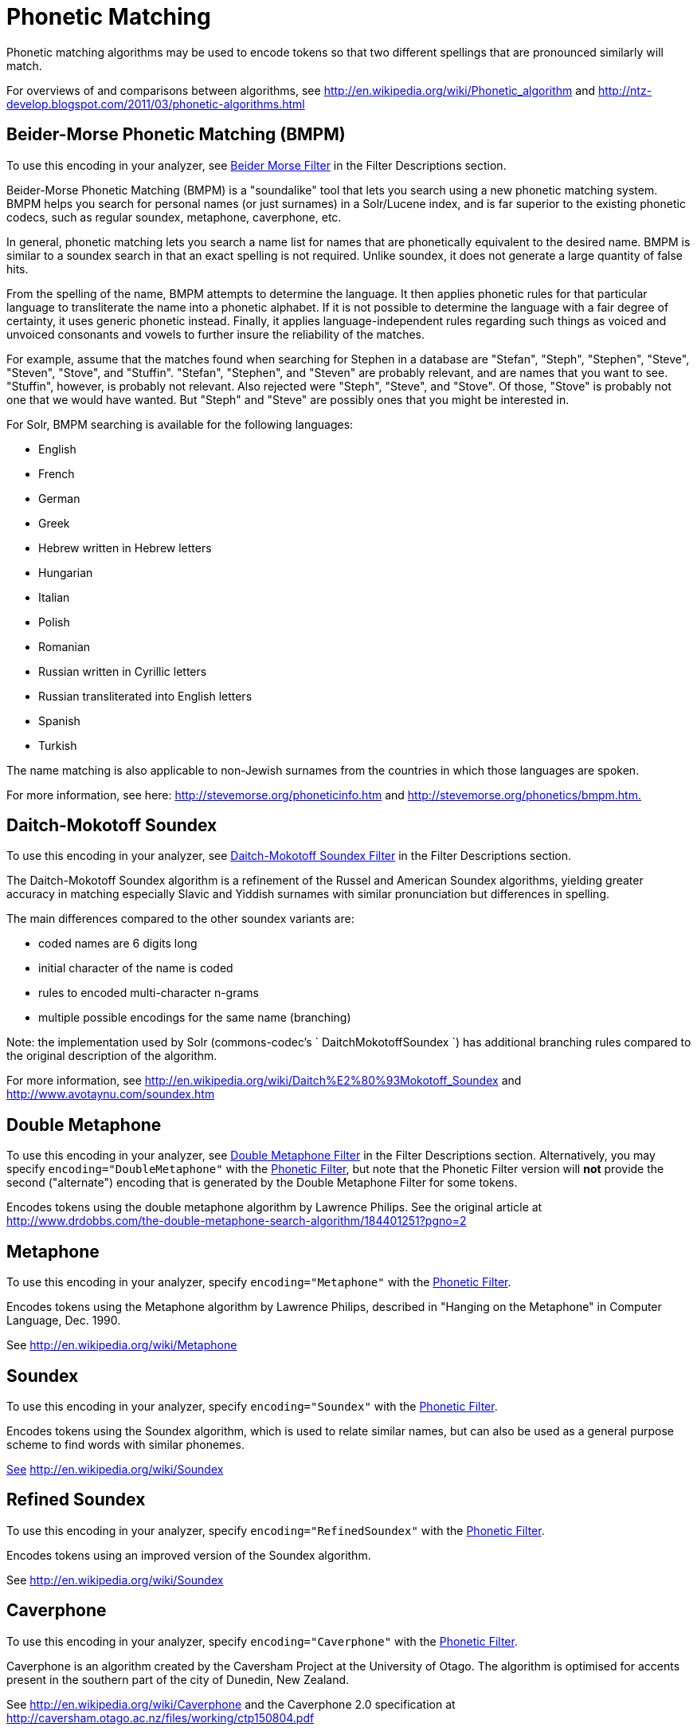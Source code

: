 = Phonetic Matching
:page-shortname: phonetic-matching
:page-permalink: phonetic-matching.html

Phonetic matching algorithms may be used to encode tokens so that two different spellings that are pronounced similarly will match.

For overviews of and comparisons between algorithms, see http://en.wikipedia.org/wiki/Phonetic_algorithm and http://ntz-develop.blogspot.com/2011/03/phonetic-algorithms.html

// OLD_CONFLUENCE_ID: PhoneticMatching-Beider-MorsePhoneticMatching(BMPM)

[[PhoneticMatching-Beider-MorsePhoneticMatching_BMPM_]]
== Beider-Morse Phonetic Matching (BMPM)

To use this encoding in your analyzer, see <<filter-descriptions.adoc#FilterDescriptions-Beider-MorseFilter,Beider Morse Filter>> in the Filter Descriptions section.

Beider-Morse Phonetic Matching (BMPM) is a "soundalike" tool that lets you search using a new phonetic matching system. BMPM helps you search for personal names (or just surnames) in a Solr/Lucene index, and is far superior to the existing phonetic codecs, such as regular soundex, metaphone, caverphone, etc.

In general, phonetic matching lets you search a name list for names that are phonetically equivalent to the desired name. BMPM is similar to a soundex search in that an exact spelling is not required. Unlike soundex, it does not generate a large quantity of false hits.

From the spelling of the name, BMPM attempts to determine the language. It then applies phonetic rules for that particular language to transliterate the name into a phonetic alphabet. If it is not possible to determine the language with a fair degree of certainty, it uses generic phonetic instead. Finally, it applies language-independent rules regarding such things as voiced and unvoiced consonants and vowels to further insure the reliability of the matches.

For example, assume that the matches found when searching for Stephen in a database are "Stefan", "Steph", "Stephen", "Steve", "Steven", "Stove", and "Stuffin". "Stefan", "Stephen", and "Steven" are probably relevant, and are names that you want to see. "Stuffin", however, is probably not relevant. Also rejected were "Steph", "Steve", and "Stove". Of those, "Stove" is probably not one that we would have wanted. But "Steph" and "Steve" are possibly ones that you might be interested in.

For Solr, BMPM searching is available for the following languages:

* English
* French
* German
* Greek
* Hebrew written in Hebrew letters
* Hungarian
* Italian

* Polish
* Romanian
* Russian written in Cyrillic letters
* Russian transliterated into English letters
* Spanish
* Turkish

The name matching is also applicable to non-Jewish surnames from the countries in which those languages are spoken.

For more information, see here: http://stevemorse.org/phoneticinfo.htm and http://stevemorse.org/phonetics/bmpm.htm[http://stevemorse.org/phonetics/bmpm.htm.]

[[PhoneticMatching-Daitch-MokotoffSoundex]]
== Daitch-Mokotoff Soundex

To use this encoding in your analyzer, see <<filter-descriptions.adoc#FilterDescriptions-Daitch-MokotoffSoundexFilter,Daitch-Mokotoff Soundex Filter>> in the Filter Descriptions section.

The Daitch-Mokotoff Soundex algorithm is a refinement of the Russel and American Soundex algorithms, yielding greater accuracy in matching especially Slavic and Yiddish surnames with similar pronunciation but differences in spelling.

The main differences compared to the other soundex variants are:

* coded names are 6 digits long
* initial character of the name is coded
* rules to encoded multi-character n-grams
* multiple possible encodings for the same name (branching)

Note: the implementation used by Solr (commons-codec's ` DaitchMokotoffSoundex `) has additional branching rules compared to the original description of the algorithm.

For more information, see http://en.wikipedia.org/wiki/Daitch%E2%80%93Mokotoff_Soundex and http://www.avotaynu.com/soundex.htm

[[PhoneticMatching-DoubleMetaphone]]
== Double Metaphone

To use this encoding in your analyzer, see <<filter-descriptions.adoc#FilterDescriptions-DoubleMetaphoneFilter,Double Metaphone Filter>> in the Filter Descriptions section. Alternatively, you may specify `encoding="DoubleMetaphone"` with the <<filter-descriptions.adoc#FilterDescriptions-PhoneticFilter,Phonetic Filter>>, but note that the Phonetic Filter version will *not* provide the second ("alternate") encoding that is generated by the Double Metaphone Filter for some tokens.

Encodes tokens using the double metaphone algorithm by Lawrence Philips. See the original article at http://www.drdobbs.com/the-double-metaphone-search-algorithm/184401251?pgno=2

[[PhoneticMatching-Metaphone]]
== Metaphone

To use this encoding in your analyzer, specify `encoding="Metaphone"` with the <<filter-descriptions.adoc#FilterDescriptions-PhoneticFilter,Phonetic Filter>>.

Encodes tokens using the Metaphone algorithm by Lawrence Philips, described in "Hanging on the Metaphone" in Computer Language, Dec. 1990.

See http://en.wikipedia.org/wiki/Metaphone

[[PhoneticMatching-Soundex]]
== Soundex

To use this encoding in your analyzer, specify `encoding="Soundex"` with the <<filter-descriptions.adoc#FilterDescriptions-PhoneticFilter,Phonetic Filter>>.

Encodes tokens using the Soundex algorithm, which is used to relate similar names, but can also be used as a general purpose scheme to find words with similar phonemes.

http://www.drdobbs.com/the-double-metaphone-search-algorithm/184401251?pgno=2[See] http://en.wikipedia.org/wiki/Soundex

[[PhoneticMatching-RefinedSoundex]]
== Refined Soundex

To use this encoding in your analyzer, specify `encoding="RefinedSoundex"` with the <<filter-descriptions.adoc#FilterDescriptions-PhoneticFilter,Phonetic Filter>>.

Encodes tokens using an improved version of the Soundex algorithm.

See http://en.wikipedia.org/wiki/Soundex

[[PhoneticMatching-Caverphone]]
== Caverphone

To use this encoding in your analyzer, specify `encoding="Caverphone"` with the <<filter-descriptions.adoc#FilterDescriptions-PhoneticFilter,Phonetic Filter>>.

Caverphone is an algorithm created by the Caversham Project at the University of Otago. The algorithm is optimised for accents present in the southern part of the city of Dunedin, New Zealand.

See http://en.wikipedia.org/wiki/Caverphone and the Caverphone 2.0 specification at http://caversham.otago.ac.nz/files/working/ctp150804.pdf

// OLD_CONFLUENCE_ID: PhoneticMatching-KölnerPhonetika.k.a.ColognePhonetic

[[PhoneticMatching-K_lnerPhonetika.k.a.ColognePhonetic]]
== Kölner Phonetik a.k.a. Cologne Phonetic

To use this encoding in your analyzer, specify `encoding="ColognePhonetic"` with the <<filter-descriptions.adoc#FilterDescriptions-PhoneticFilter,Phonetic Filter>>.

The Kölner Phonetik, an algorithm published by Hans Joachim Postel in 1969, is optimized for the German language.

See http://de.wikipedia.org/wiki/K%C3%B6lner_Phonetik

[[PhoneticMatching-NYSIIS]]
== NYSIIS

To use this encoding in your analyzer, specify `encoding="Nysiis"` with the <<filter-descriptions.adoc#FilterDescriptions-PhoneticFilter,Phonetic Filter>>.

NYSIIS is an encoding used to relate similar names, but can also be used as a general purpose scheme to find words with similar phonemes.

See http://en.wikipedia.org/wiki/NYSIIS and http://www.dropby.com/NYSIIS.html
